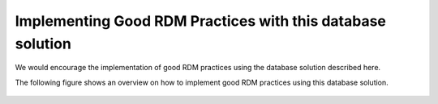 
Implementing Good RDM Practices with this database solution
...........................................................

We would encourage the implementation of good RDM practices using the database solution described here. 

The following figure shows an overview on how to implement good RDM practices using this database solution.


.. figure:: _img/img_good_RDM_practices.png
   :align: center
   :width: 100%

